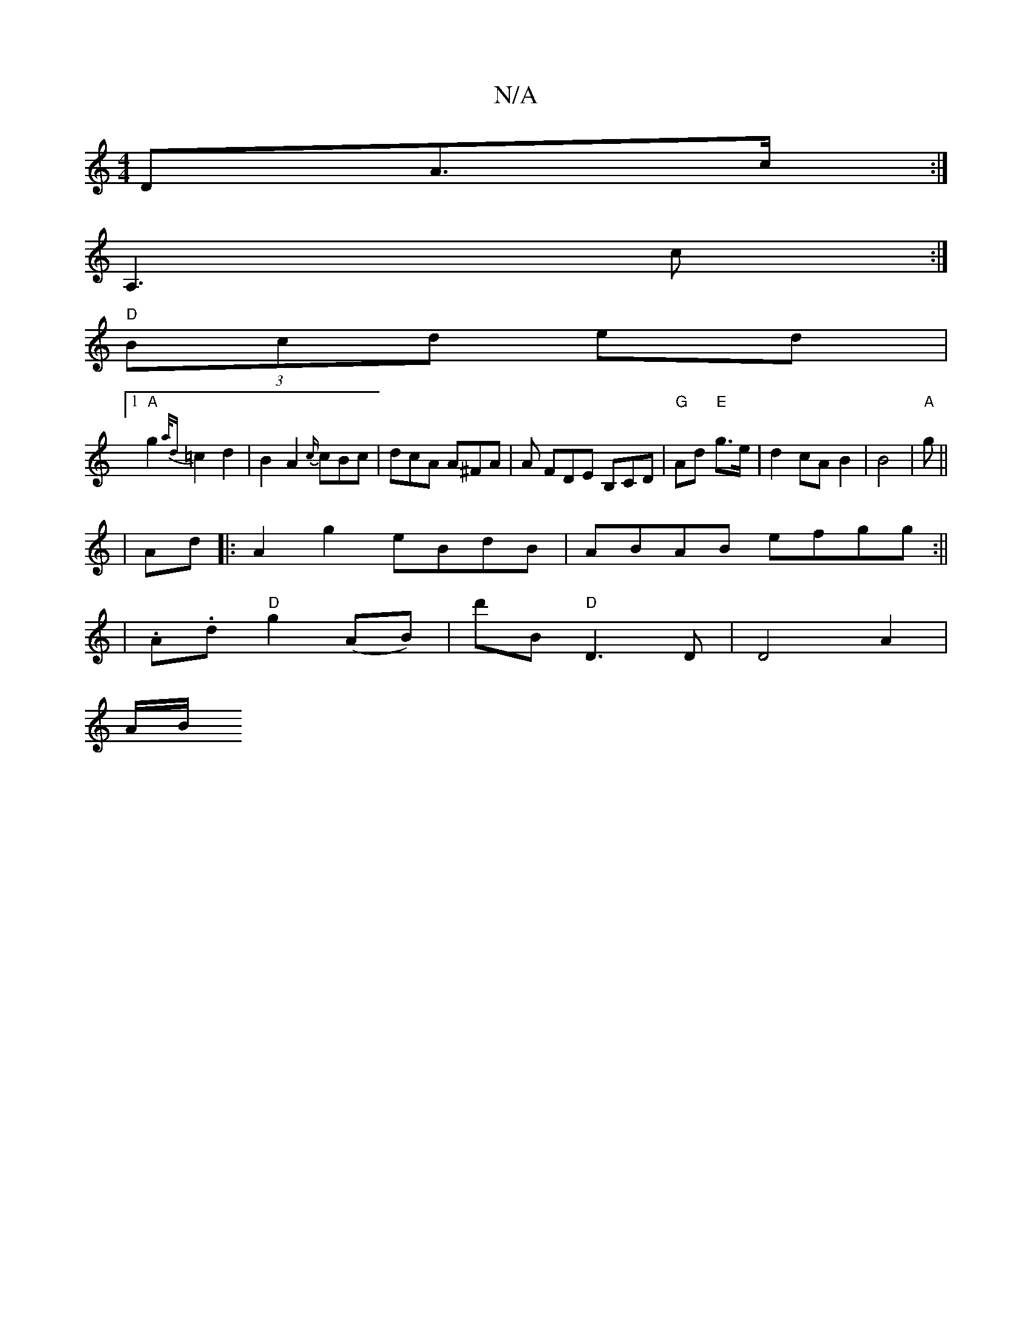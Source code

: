 X:1
T:N/A
M:4/4
R:N/A
K:Cmajor
<DA>c:|
A,3 c:|
"D" (3Bcd ed |
[1 "A"g2 {a/d}=c2 d2|B2 A2 {c/}cBc|dcA A^FA|A FDE B,CD | "G" Ad "E"g>e | d2 cA B2 | B4 | "A" ig ||
|Ad|:A2g2 eBdB|ABAB efgg :||
| .A.d "D"g2 (AB)|d'B "D"D3D|D4 A2 |
A/B/